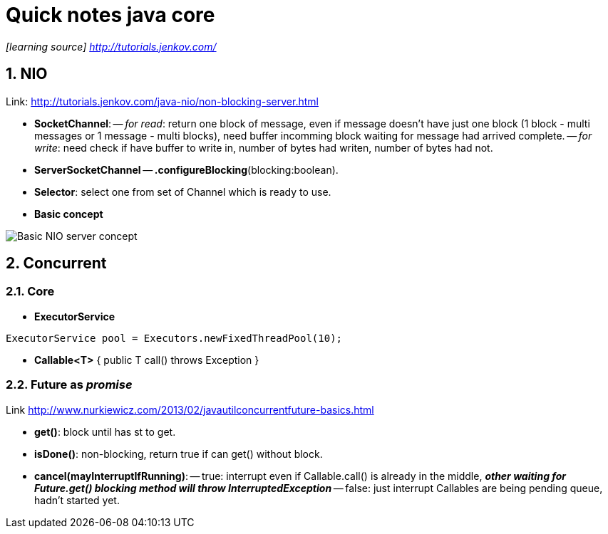 = Quick notes java core
:numbered:
:imagesdir: ./images

_[learning source] http://tutorials.jenkov.com/_

== NIO
Link: http://tutorials.jenkov.com/java-nio/non-blocking-server.html

- *SocketChannel*: -- _for read_: return one block of message, even if message doesn't have just one block (1 block - multi messages or 1 message - multi blocks), need buffer incomming block waiting for message had arrived complete.
        -- _for write_: need check if have buffer to write in, number of bytes had writen, number of bytes had not.
- *ServerSocketChannel*
-- *.configureBlocking*(blocking:boolean).
- *Selector*: select one from set of Channel which is ready to use.
- *Basic concept*

image::nio-server-concept.png[Basic NIO server concept]

== Concurrent
=== Core
- *ExecutorService*

[source,java]
----
ExecutorService pool = Executors.newFixedThreadPool(10);
----
- *Callable<T>* { public T call() throws Exception }

=== *Future* as _promise_
Link http://www.nurkiewicz.com/2013/02/javautilconcurrentfuture-basics.html

- *get()*: block until has st to get.
- *isDone()*: non-blocking, return true if can get() without block.
- *cancel(mayInterruptIfRunning)*:
-- true: interrupt even if Callable.call() is already in the middle, *_other waiting for Future.get() blocking method will throw InterruptedException_*
-- false: just interrupt Callables are being pending queue, hadn't started yet.
